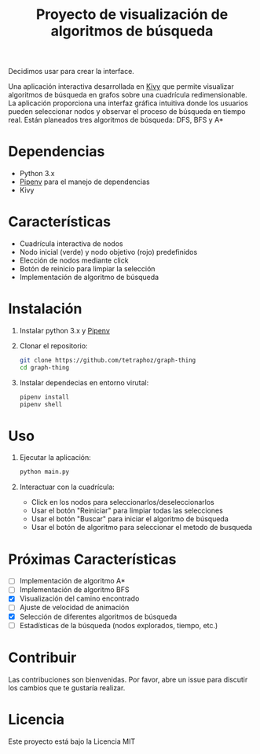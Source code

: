 #+title: Proyecto de visualización de algoritmos de búsqueda

Decidimos usar  para crear la interface.

Una aplicación interactiva desarrollada en [[https://kivy.org/][Kivy]] que permite visualizar algoritmos de búsqueda en grafos sobre una cuadrícula redimensionable. La aplicación proporciona una interfaz gráfica intuitiva donde los usuarios pueden seleccionar nodos y observar el proceso de búsqueda en tiempo real.
Están planeados tres algoritmos de búsqueda: DFS, BFS y A*

#+html: <p align="center"><img src="docs/demo0.png" /><img src="docs/demo1.png" /></p>

* Dependencias
+ Python 3.x
+ [[https://github.com/pypa/pipenv][Pipenv]] para el manejo de dependencias
+ Kivy

* Características
- Cuadrícula interactiva de nodos
- Nodo inicial (verde) y nodo objetivo (rojo) predefinidos
- Elección de nodos mediante click
- Botón de reinicio para limpiar la selección
- Implementación de algoritmo de búsqueda

* Instalación

1. Instalar python 3.x y [[https://github.com/pypa/pipenv][Pipenv]]
2. Clonar el repositorio:
   #+begin_src bash
        git clone https://github.com/tetraphoz/graph-thing
        cd graph-thing
   #+end_src
3. Instalar dependecias en entorno virutal:
   #+begin_src bash
        pipenv install
        pipenv shell
   #+end_src

* Uso

1. Ejecutar la aplicación:
   #+begin_src bash
        python main.py
   #+end_src

1. Interactuar con la cuadrícula:
   - Click en los nodos para seleccionarlos/deseleccionarlos
   - Usar el botón "Reiniciar" para limpiar todas las selecciones
   - Usar el botón "Buscar" para iniciar el algoritmo de búsqueda
   - Usar el botón de algoritmo para seleccionar el metodo de busqueda

* Próximas Características

- [ ] Implementación de algoritmo A*
- [ ] Implementación de algoritmo BFS
- [X] Visualización del camino encontrado
- [ ] Ajuste de velocidad de animación
- [X] Selección de diferentes algoritmos de búsqueda
- [ ] Estadísticas de la búsqueda (nodos explorados, tiempo, etc.)

* Contribuir

Las contribuciones son bienvenidas. Por favor, abre un issue para discutir los cambios que te gustaría realizar.

* Licencia

Este proyecto está bajo la Licencia MIT

